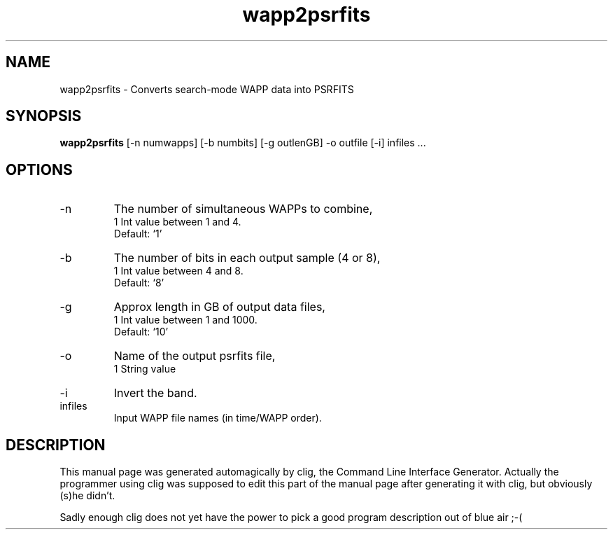 .\" clig manual page template
.\" (C) 1995-2004 Harald Kirsch (clig@geggus.net)
.\"
.\" This file was generated by
.\" clig -- command line interface generator
.\"
.\"
.\" Clig will always edit the lines between pairs of `cligPart ...',
.\" but will not complain, if a pair is missing. So, if you want to
.\" make up a certain part of the manual page by hand rather than have
.\" it edited by clig, remove the respective pair of cligPart-lines.
.\"
.\" cligPart TITLE
.TH "wapp2psrfits" 1 "15Nov09" "Clig-manuals" "Programmer's Manual"
.\" cligPart TITLE end

.\" cligPart NAME
.SH NAME
wapp2psrfits \- Converts search-mode WAPP data into PSRFITS
.\" cligPart NAME end

.\" cligPart SYNOPSIS
.SH SYNOPSIS
.B wapp2psrfits
[-n numwapps]
[-b numbits]
[-g outlenGB]
-o outfile
[-i]
infiles ...
.\" cligPart SYNOPSIS end

.\" cligPart OPTIONS
.SH OPTIONS
.IP -n
The number of simultaneous WAPPs to combine,
.br
1 Int value between 1 and 4.
.br
Default: `1'
.IP -b
The number of bits in each output sample (4 or 8),
.br
1 Int value between 4 and 8.
.br
Default: `8'
.IP -g
Approx length in GB of output data files,
.br
1 Int value between 1 and 1000.
.br
Default: `10'
.IP -o
Name of the output psrfits file,
.br
1 String value
.IP -i
Invert the band.
.IP infiles
Input WAPP file names (in time/WAPP order).
.\" cligPart OPTIONS end

.\" cligPart DESCRIPTION
.SH DESCRIPTION
This manual page was generated automagically by clig, the
Command Line Interface Generator. Actually the programmer
using clig was supposed to edit this part of the manual
page after
generating it with clig, but obviously (s)he didn't.

Sadly enough clig does not yet have the power to pick a good
program description out of blue air ;-(
.\" cligPart DESCRIPTION end
